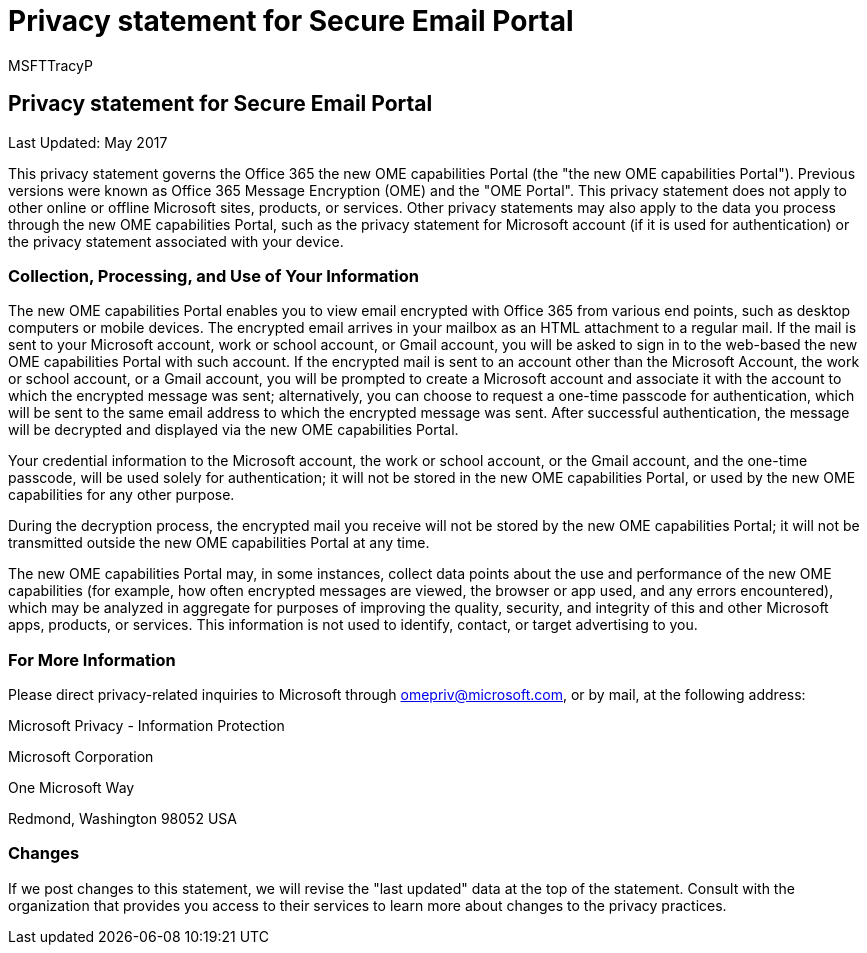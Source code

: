 = Privacy statement for Secure Email Portal
:audience: End User
:author: MSFTTracyP
:description: Last Updated: May 2017
:f1.keywords: ["NOCSH"]
:manager: dansimp
:ms.assetid: 278917cd-a930-46cc-9580-6b9d2361a5f9
:ms.author: tracyp
:ms.collection: ["M365-security-compliance"]
:ms.date: 10/12/2018
:ms.localizationpriority: medium
:ms.service: O365-seccomp
:ms.topic: reference
:search.appverid: ["MET150"]

== Privacy statement for Secure Email Portal

Last Updated: May 2017

This privacy statement governs the Office 365 the new OME capabilities Portal (the "the new OME capabilities Portal").
Previous versions were known as Office 365 Message Encryption (OME) and the "OME Portal".
This privacy statement does not apply to other online or offline Microsoft sites, products, or services.
Other privacy statements may also apply to the data you process through the new OME capabilities Portal, such as the privacy statement for Microsoft account (if it is used for authentication) or the privacy statement associated with your device.

=== Collection, Processing, and Use of Your Information

The new OME capabilities Portal enables you to view email encrypted with Office 365 from various end points, such as desktop computers or mobile devices.
The encrypted email arrives in your mailbox as an HTML attachment to a regular mail.
If the mail is sent to your Microsoft account, work or school account, or Gmail account, you will be asked to sign in to the web-based the new OME capabilities Portal with such account.
If the encrypted mail is sent to an account other than the Microsoft Account, the work or school account, or a Gmail account, you will be prompted to create a Microsoft account and associate it with the account to which the encrypted message was sent;
alternatively, you can choose to request a one-time passcode for authentication, which will be sent to the same email address to which the encrypted message was sent.
After successful authentication, the message will be decrypted and displayed via the new OME capabilities Portal.

Your credential information to the Microsoft account, the work or school account, or the Gmail account, and the one-time passcode, will be used solely for authentication;
it will not be stored in the new OME capabilities Portal, or used by the new OME capabilities for any other purpose.

During the decryption process, the encrypted mail you receive will not be stored by the new OME capabilities Portal;
it will not be transmitted outside the new OME capabilities Portal at any time.

The new OME capabilities Portal may, in some instances, collect data points about the use and performance of the new OME capabilities (for example, how often encrypted messages are viewed, the browser or app used, and any errors encountered), which may be analyzed in aggregate for purposes of improving the quality, security, and integrity of this and other Microsoft apps, products, or services.
This information is not used to identify, contact, or target advertising to you.

=== For More Information

Please direct privacy-related inquiries to Microsoft through link:mailto:omepriv@microsoft.com[omepriv@microsoft.com], or by mail, at the following address:

Microsoft Privacy - Information Protection

Microsoft Corporation

One Microsoft Way

Redmond, Washington 98052 USA

=== Changes

If we post changes to this statement, we will revise the "last updated" data at the top of the statement.
Consult with the organization that provides you access to their services to learn more about changes to the privacy practices.
